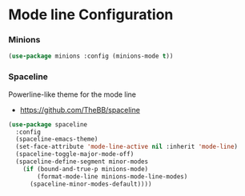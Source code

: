 * Mode line Configuration
*** Minions
    #+begin_src emacs-lisp
    (use-package minions :config (minions-mode t))
    #+end_src


*** Spaceline
    Powerline-like theme for the mode line

    - https://github.com/TheBB/spaceline

    #+begin_src emacs-lisp
    (use-package spaceline
      :config
      (spaceline-emacs-theme)
      (set-face-attribute 'mode-line-active nil :inherit 'mode-line)
      (spaceline-toggle-major-mode-off)
      (spaceline-define-segment minor-modes
        (if (bound-and-true-p minions-mode)
            (format-mode-line minions-mode-line-modes)
          (spaceline-minor-modes-default))))
    #+end_src

